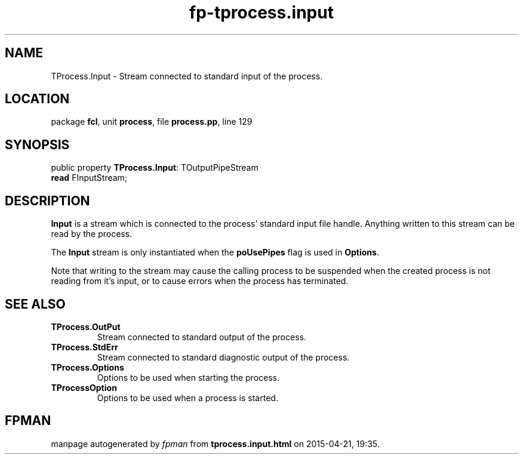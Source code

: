 .\" file autogenerated by fpman
.TH "fp-tprocess.input" 3 "2014-03-14" "fpman" "Free Pascal Programmer's Manual"
.SH NAME
TProcess.Input - Stream connected to standard input of the process.
.SH LOCATION
package \fBfcl\fR, unit \fBprocess\fR, file \fBprocess.pp\fR, line 129
.SH SYNOPSIS
public property \fBTProcess.Input\fR: TOutputPipeStream
  \fBread\fR FInputStream;
.SH DESCRIPTION
\fBInput\fR is a stream which is connected to the process' standard input file handle. Anything written to this stream can be read by the process.

The \fBInput\fR stream is only instantiated when the \fBpoUsePipes\fR flag is used in \fBOptions\fR.

Note that writing to the stream may cause the calling process to be suspended when the created process is not reading from it's input, or to cause errors when the process has terminated.


.SH SEE ALSO
.TP
.B TProcess.OutPut
Stream connected to standard output of the process.
.TP
.B TProcess.StdErr
Stream connected to standard diagnostic output of the process.
.TP
.B TProcess.Options
Options to be used when starting the process.
.TP
.B TProcessOption
Options to be used when a process is started.

.SH FPMAN
manpage autogenerated by \fIfpman\fR from \fBtprocess.input.html\fR on 2015-04-21, 19:35.

